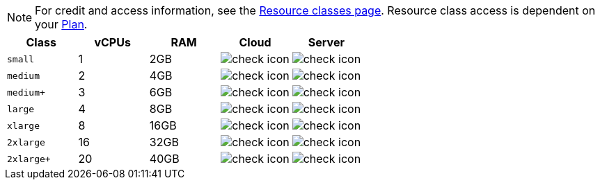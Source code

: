 NOTE: For credit and access information, see the link:https://circleci.com/product/features/resource-classes/[Resource classes page]. Resource class access is dependent on your xref:guides:plans-pricing:plan-overview.adoc[Plan].

[cols=5*, options="header"]
|===
| Class | vCPUs | RAM | Cloud | Server

| `small`
| 1
| 2GB
| image:guides:ROOT:icons/check.svg[check icon, role="no-border"]
| image:guides:ROOT:icons/check.svg[check icon, role="no-border"]

| `medium`
| 2
| 4GB
| image:guides:ROOT:icons/check.svg[check icon, role="no-border"]
| image:guides:ROOT:icons/check.svg[check icon, role="no-border"]

| `medium+`
| 3
| 6GB
| image:guides:ROOT:icons/check.svg[check icon, role="no-border"]
| image:guides:ROOT:icons/check.svg[check icon, role="no-border"]

| `large`
| 4
| 8GB
| image:guides:ROOT:icons/check.svg[check icon, role="no-border"]
| image:guides:ROOT:icons/check.svg[check icon, role="no-border"]

| `xlarge`
| 8
| 16GB
| image:guides:ROOT:icons/check.svg[check icon, role="no-border"]
| image:guides:ROOT:icons/check.svg[check icon, role="no-border"]

| `2xlarge`
| 16
| 32GB
| image:guides:ROOT:icons/check.svg[check icon, role="no-border"]
| image:guides:ROOT:icons/check.svg[check icon, role="no-border"]

| `2xlarge+`
| 20
| 40GB
| image:guides:ROOT:icons/check.svg[check icon, role="no-border"]
| image:guides:ROOT:icons/check.svg[check icon, role="no-border"]
|===
